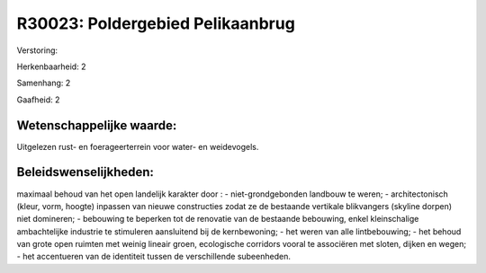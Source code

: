 R30023: Poldergebied Pelikaanbrug
=================================

Verstoring:

Herkenbaarheid: 2

Samenhang: 2

Gaafheid: 2


Wetenschappelijke waarde:
~~~~~~~~~~~~~~~~~~~~~~~~~

Uitgelezen rust- en foerageerterrein voor water- en weidevogels.




Beleidswenselijkheden:
~~~~~~~~~~~~~~~~~~~~~

maximaal behoud van het open landelijk karakter door : -
niet-grondgebonden landbouw te weren; - architectonisch (kleur, vorm,
hoogte) inpassen van nieuwe constructies zodat ze de bestaande vertikale
blikvangers (skyline dorpen) niet domineren; - bebouwing te beperken tot
de renovatie van de bestaande bebouwing, enkel kleinschalige
ambachtelijke industrie te stimuleren aansluitend bij de kernbewoning; -
het weren van alle lintbebouwing; - het behoud van grote open ruimten
met weinig lineair groen, ecologische corridors vooral te associëren met
sloten, dijken en wegen; - het accentueren van de identiteit tussen de
verschillende subeenheden.
